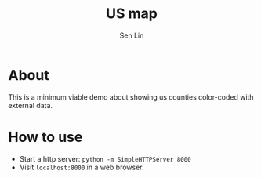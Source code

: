 #+TITLE: US map
#+AUTHOR: Sen Lin

* About
This is a minimum viable demo about showing us counties color-coded with external data.

* How to use
- Start a http server: ~python -m SimpleHTTPServer 8000~
- Visit ~localhost:8000~ in a web browser.
